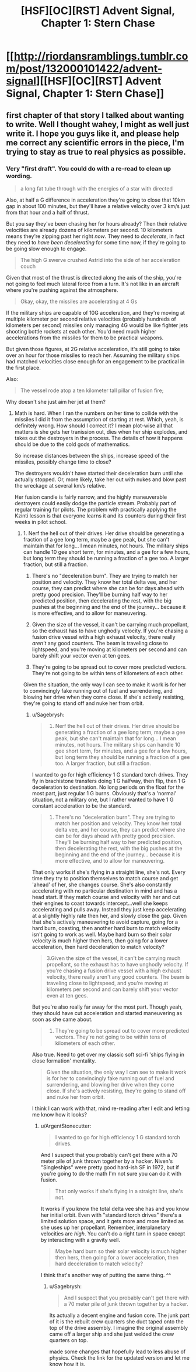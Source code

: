 #+TITLE: [HSF][OC][RST] Advent Signal, Chapter 1: Stern Chase

* [[http://riordansramblings.tumblr.com/post/132000101422/advent-signal][[HSF][OC][RST] Advent Signal, Chapter 1: Stern Chase]]
:PROPERTIES:
:Author: Sagebrysh
:Score: 7
:DateUnix: 1445921926.0
:DateShort: 2015-Oct-27
:END:

** first chapter of that story I talked about wanting to write. Well I thought wahey, I might as well just write it. I hope you guys like it, and please help me correct any scientific errors in the piece, I'm trying to stay as true to real physics as possible.
:PROPERTIES:
:Author: Sagebrysh
:Score: 1
:DateUnix: 1445922000.0
:DateShort: 2015-Oct-27
:END:

*** Very "first draft". You could do with a re-read to clean up wording.

#+begin_quote
  a long fat tube through with the energies of a star with directed
#+end_quote

Also, at half a G difference in acceleration they're going to close that 10km gap in about 100 minutes, but they'll have a relative velocity over 3 km/s just from that hour and a half of thrust.

But you say they've been chasing her for hours already? Then their relative velocities are already dozens of kilometers per second. 10 kilometers means they're zipping past her right /now/. They need to /decelerate/, in fact they need to /have been decelerating/ for some time now, if they're going to be going slow enough to engage.

#+begin_quote
  The high G swerve crushed Astrid into the side of her acceleration couch
#+end_quote

Given that most of the thrust is directed along the axis of the ship, you're not going to feel much lateral force from a turn. It's not like in an aircraft where you're pushing against the atmosphere.

#+begin_quote
  Okay, okay, the missiles are accelerating at 4 Gs
#+end_quote

If the military ships are capable of 10G acceleration, and they're moving at multiple kilometer per second relative velocities (probably hundreds of kilometers per second) missiles only managing 4G would be like fighter jets shooting bottle rockets at each other. You'd need much higher accelerations from the missiles for them to be practical weapons.

But given those figures, at 2G relative acceleration, it's still going to take over an hour for those missiles to reach her. Assuming the military ships had matched velocities close enough for an engagement to be practical in the first place.

Also:

#+begin_quote
  The vessel rode atop a ten kilometer tall pillar of fusion fire;
#+end_quote

Why doesn't she just aim her jet at them?
:PROPERTIES:
:Author: ArgentStonecutter
:Score: 2
:DateUnix: 1445940330.0
:DateShort: 2015-Oct-27
:END:

**** Math is hard. When I ran the numbers on her time to collide with the missiles I did it from the assumption of starting at rest. Which, yeah, is definitely wrong. How should I correct it? I mean plot-wise all that matters is she gets her tranission out, dies when her ship explodes, and takes out the destroyers in the process. The details of how it happens should be due to the cold gods of mathematics.

So increase distances between the ships, increase speed of the missiles, possibly change time to close?

The destroyers wouldn't have started their deceleration burn until she actually stopped. Or, more likely, take her out with nukes and blow past the wreckage at several km/s relative.

Her fusion candle is fairly narrow, and the highly maneuverable destroyers could easily dodge the particle stream. Probably part of regular training for pilots. The problem with practically applying the Kzinti lesson is that everyone learns it and its counters during their first weeks in pilot school.
:PROPERTIES:
:Author: Sagebrysh
:Score: 1
:DateUnix: 1445957002.0
:DateShort: 2015-Oct-27
:END:

***** 1. Nerf the hell out of their drives. Her drive should be generating a fraction of a gee long term, maybe a gee peak, but she can't maintain that for long... I mean minutes, not hours. The military ships can handle 10 gee short term, for minutes, and a gee for a few hours, but long term they should be running a fraction of a gee too. A larger fraction, but still a fraction.

2. There's no "deceleration burn". They are trying to match her position and velocity. They know her total delta vee, and her course, they can predict where she can be for days ahead with pretty good precision. They'll be burning half way to her predicted position, then decelerating the rest, with the big pushes at the beginning and the end of the journey... because it is more effective, and to allow for maneuvering.

3. Given the size of the vessel, it can't be carrying much propellant, so the exhaust has to have unghodly velocity. If you're chasing a fusion drive vessel with a high exhaust velocity, there really /aren't/ any good counters. The beam is traveling close to lightspeed, and you're moving at kilometers per second and can barely shift your vector even at ten gees.

4. They're going to be spread out to cover more predicted vectors. They're not going to be within tens of kilometers of each other.

Given the situation, the only way I can see to make it work is for her to convincingly fake running out of fuel and surrendering, and blowing her drive when they come close. If she's actively resisting, they're going to stand off and nuke her from orbit.
:PROPERTIES:
:Author: ArgentStonecutter
:Score: 2
:DateUnix: 1445958439.0
:DateShort: 2015-Oct-27
:END:

****** u/Sagebrysh:
#+begin_quote

  1. Nerf the hell out of their drives. Her drive should be generating a fraction of a gee long term, maybe a gee peak, but she can't maintain that for long... I mean minutes, not hours. The military ships can handle 10 gee short term, for minutes, and a gee for a few hours, but long term they should be running a fraction of a gee too. A larger fraction, but still a fraction.
#+end_quote

I wanted to go for high efficiency 1 G standard torch drives. They fly in brachistone transfers doing 1 G halfway, then flip, then 1 G deceleration to destination. No long periods on the float for the most part, just regular 1 G burns. Obviously that's a 'normal' situation, not a military one, but I rather wanted to have 1 G constant acceleration to be the standard.

#+begin_quote

  1. There's no "deceleration burn". They are trying to match her position and velocity. They know her total delta vee, and her course, they can predict where she can be for days ahead with pretty good precision. They'll be burning half way to her predicted position, then decelerating the rest, with the big pushes at the beginning and the end of the journey... because it is more effective, and to allow for maneuvering.
#+end_quote

That only works if she's flying in a straight line, she's not. Every time they try to position themselves to match course and get 'ahead' of her, she changes course. She's also constantly accelerating with no particular destination in mind and has a head start. If they match course and velocity with her and cut their engines to coast towards intercept...well she keeps accelerating and pulls away. Instead they just keep accelerating at a slightly highly rate then her, and slowly close the gap. Given that she's actively maneuvering to avoid capture, going for a hard burn, coasting, then another hard burn to match velocity isn't going to work as well. Maybe hard burn so their solar velocity is much higher then hers, then going for a lower acceleration, then hard deceleration to match velocity?

#+begin_quote
  3.Given the size of the vessel, it can't be carrying much propellant, so the exhaust has to have unghodly velocity. If you're chasing a fusion drive vessel with a high exhaust velocity, there really aren't any good counters. The beam is traveling close to lightspeed, and you're moving at kilometers per second and can barely shift your vector even at ten gees.
#+end_quote

But you're also really far away for the most part. Though yeah, they should have cut acceleration and started maneuvering as soon as she came about.

#+begin_quote

  1. They're going to be spread out to cover more predicted vectors. They're not going to be within tens of kilometers of each other.
#+end_quote

Also true. Need to get over my classic soft sci-fi 'ships flying in close formation' mentality.

#+begin_quote
  Given the situation, the only way I can see to make it work is for her to convincingly fake running out of fuel and surrendering, and blowing her drive when they come close. If she's actively resisting, they're going to stand off and nuke her from orbit.
#+end_quote

I think I can work with that, mind re-reading after I edit and letting me know how it looks?
:PROPERTIES:
:Author: Sagebrysh
:Score: 1
:DateUnix: 1445964460.0
:DateShort: 2015-Oct-27
:END:

******* u/ArgentStonecutter:
#+begin_quote
  I wanted to go for high efficiency 1 G standard torch drives.
#+end_quote

And I suspect that you probably can't get there with a 70 meter pile of junk thrown together by a hacker. Niven's "Singleships" were pretty good hard-ish SF in 1972, but if you're going to do the math I'm not sure you can do it with fusion.

#+begin_quote
  That only works if she's flying in a straight line, she's not.
#+end_quote

It works if you know the total delta vee she has and you know her initial orbit. Even with "standard torch drives" there's a limited solution space, and it gets more and more limited as she uses up her propellant. Remember, interplanetary velocities are /high/. You can't do a right turn in space except by interacting with a gravity well.

#+begin_quote
  Maybe hard burn so their solar velocity is much higher then hers, then going for a lower acceleration, then hard deceleration to match velocity?
#+end_quote

I think that's another way of putting the same thing. ^^
:PROPERTIES:
:Author: ArgentStonecutter
:Score: 2
:DateUnix: 1445965248.0
:DateShort: 2015-Oct-27
:END:

******** u/Sagebrysh:
#+begin_quote
  And I suspect that you probably can't get there with a 70 meter pile of junk thrown together by a hacker.
#+end_quote

Its actually a decent engine and fusion core. The junk part of it is the rebuilt crew quarters she duct taped onto the top of the drive assembly. I imagine the original assembly came off a larger ship and she just welded the crew quarters on top.

made some changes that hopefully lead to less abuse of physics. Check the link for the updated version and let me know how it is.
:PROPERTIES:
:Author: Sagebrysh
:Score: 1
:DateUnix: 1445968997.0
:DateShort: 2015-Oct-27
:END:
